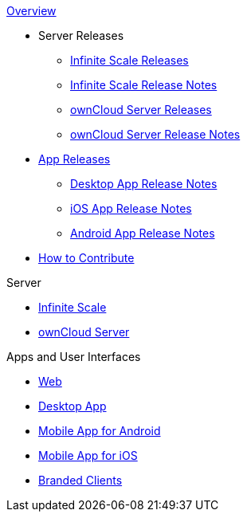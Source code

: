 .xref:index.adoc[Overview]
* Server Releases
** xref:ocis_releases.adoc[Infinite Scale Releases]
** xref:ocis_release_notes.adoc[Infinite Scale Release Notes]
** xref:server_releases.adoc[ownCloud Server Releases]
** xref:server_release_notes.adoc[ownCloud Server Release Notes]
* xref:client_releases.adoc[App Releases]
** xref:desktop_release_notes.adoc[Desktop App Release Notes]
** xref:ios_release_notes.adoc[iOS App Release Notes]
** xref:android_release_notes.adoc[Android App Release Notes]
// * xref:webui_releases.adoc[ownCloud Web UI Releases]
// * xref:webui_releases_notes.adoc[ownCloud Web UI Release Notes]
* xref:how_to_contribute.adoc[How to Contribute]

// note, atm we cant include an existing component navigation via e.g.,
// include::{latest-server-version}@server:ROOT:nav$partials/nav-server.adoc
// for details about how to set up the nav link properly the see:
// https://antora.zulipchat.com/#narrow/stream/282400-users/topic/Include.20partial.20with.20ROOT.20module.20errors 
// BUT: the content gets presented, the links do not work - therefore not used
// a solution needs to be considered if the current layout should be changed
// see: https://antora.zulipchat.com/#narrow/stream/282400-users/topic/Multi.20Component.20Navigation

.Server
* xref:{latest-ocis-version}@ocis:ROOT:index.adoc[Infinite Scale]
* xref:{latest-server-version}@server:ROOT:index.adoc[ownCloud Server]

.Apps and User Interfaces
* xref:{latest-webui-version}@webui:ROOT:index.adoc[Web]
* xref:{latest-desktop-version}@desktop:ROOT:index.adoc[Desktop App]
* xref:{latest-android-version}@android:ROOT:index.adoc[Mobile App for Android]
* xref:{latest-ios-version}@ios-app:ROOT:index.adoc[Mobile App for iOS]
* xref:{latest-branded-version}@branded_clients:ROOT:index.adoc[Branded Clients]
